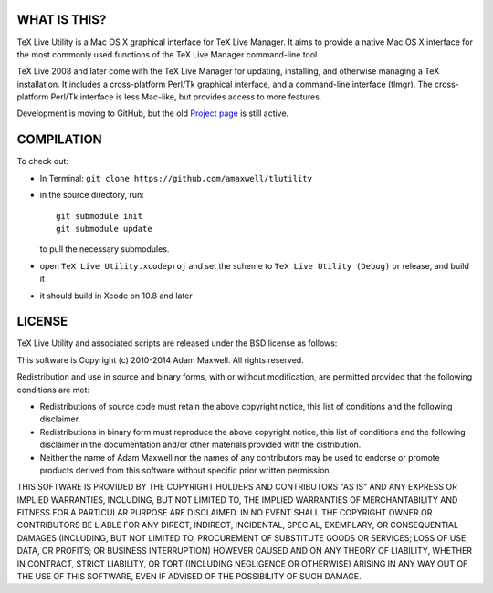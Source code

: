 =============
WHAT IS THIS?
=============

TeX Live Utility is a Mac OS X graphical interface for TeX Live Manager. 
It aims to provide a native Mac OS X interface for the most commonly 
used functions of the TeX Live Manager command-line tool.

TeX Live 2008 and later come with the TeX Live Manager for updating, 
installing, and otherwise managing a TeX installation. It includes a 
cross-platform Perl/Tk graphical interface, and a command-line 
interface (tlmgr). The cross-platform Perl/Tk interface is less 
Mac-like, but provides access to more features.

Development is moving to GitHub, but the old
`Project page <https://code.google.com/p/mactlmgr/>`_ is still active.

===========
COMPILATION
===========

To check out:

* In Terminal: ``git clone https://github.com/amaxwell/tlutility``
* in the source directory, run::
      
    git submodule init   
    git submodule update

  to pull the necessary submodules.
* open ``TeX Live Utility.xcodeproj`` and set the scheme to
  ``TeX Live Utility (Debug)`` or release, and build it
* it should build in Xcode on 10.8 and later

=======
LICENSE
=======

TeX Live Utility and associated scripts are released under the BSD license as follows:

This software is Copyright (c) 2010-2014
Adam Maxwell. All rights reserved.

Redistribution and use in source and binary forms, with or without
modification, are permitted provided that the following conditions
are met:

- Redistributions of source code must retain the above 
  copyright notice, this list of conditions and the following disclaimer.

- Redistributions in binary form must reproduce the above copyright 
  notice, this list of conditions and the following disclaimer in 
  the documentation and/or other materials provided with the distribution.

- Neither the name of Adam Maxwell nor the names of any contributors 
  may be used to endorse or promote products derived from this 
  software without specific prior written permission.

THIS SOFTWARE IS PROVIDED BY THE COPYRIGHT HOLDERS AND CONTRIBUTORS
"AS IS" AND ANY EXPRESS OR IMPLIED WARRANTIES, INCLUDING, BUT NOT
LIMITED TO, THE IMPLIED WARRANTIES OF MERCHANTABILITY AND FITNESS FOR
A PARTICULAR PURPOSE ARE DISCLAIMED. IN NO EVENT SHALL THE COPYRIGHT
OWNER OR CONTRIBUTORS BE LIABLE FOR ANY DIRECT, INDIRECT, INCIDENTAL,
SPECIAL, EXEMPLARY, OR CONSEQUENTIAL DAMAGES (INCLUDING, BUT NOT
LIMITED TO, PROCUREMENT OF SUBSTITUTE GOODS OR SERVICES; LOSS OF USE,
DATA, OR PROFITS; OR BUSINESS INTERRUPTION) HOWEVER CAUSED AND ON ANY
THEORY OF LIABILITY, WHETHER IN CONTRACT, STRICT LIABILITY, OR TORT
(INCLUDING NEGLIGENCE OR OTHERWISE) ARISING IN ANY WAY OUT OF THE USE
OF THIS SOFTWARE, EVEN IF ADVISED OF THE POSSIBILITY OF SUCH DAMAGE.



